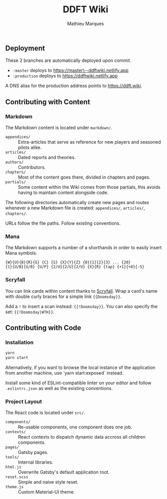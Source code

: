 #+TITLE: DDFT Wiki
#+AUTHOR: Mathieu Marques

** Deployment

These 2 branches are automatically deployed upon commit.

- =:master= deploys to [[https://master--ddftwiki.netlify.app][https://master\--ddftwiki.netlify.app]]
- =:production= deploys to https://ddftwiki.netlify.app

A DNS alias for the production address points to https://ddft.wiki.

** Contributing with Content

*** Markdown

The Markdown content is located under =markdown/=.

- =appendices/= :: Extra-articles that serve as reference for new players and
                   seasoned pilots alike.
- =articles/=   :: Dated reports and theories.
- =authors/=    :: Contributors.
- =chapters/=   :: Most of the content goes there, divided in chapters and
                   pages.
- =partials/=   :: Some content within the Wiki comes from those partials, this
                   avoids having to maintain content alongside code.

The following directories automatically create new pages and routes whenever a
new Markdown file is created: =appendices/=, =articles/=, =chapters/=.

URLs follow the file paths. Follow existing conventions.

*** Mana

The Markdown supports a number of a shorthands in order to easily insert Mana
symbols.

#+BEGIN_SRC
{W}{U}{B}{R}{G} {C} {S} {X}{Y}{Z} {0}{1}{2}{3} ... {20}
{1}{U/B}{U/B} {U/P} {2/U}{2/U}{2/U} {X}{R} {tap} {+1}{+0}{-5}
#+END_SRC

[[/assets/mana-preview.png]]

*** Scryfall

You can link cards within content thanks to [[https://scryfall.com/][Scryfall]].
Wrap a card's name with double curly braces for a simple link ={{Doomsday}}=.

Add a =!= to insert a scan instead: ={{!Doomsday}}=. You can also specify the
set: ={{!Doomsday|WTH}}=.

** Contributing with Code

*** Installation

#+BEGIN_SRC sh
yarn
yarn start
#+END_SRC

Alternatively, if you want to browse the local instance of the application from
another machine, use `yarn start:exposed` instead.

Install some kind of ESLint-compatible linter on your editor and follow
=.eslintrc.json= as well as the existing conventions.

*** Project Layout

The React code is located under =src/=.

- =components/= :: Re-usable components, one component does one job.
- =contexts/=   :: React contexts to dispatch dynamic data accross all children
                   components.
- =pages/=      :: Gatsby pages.
- =tools/=      :: Internal libraries.
- =html.js=     :: Overwrite Gatsby's default application root.
- =reset.scss=  :: Simple and naive style reset.
- =theme.js=    :: Custom Material-UI theme.
